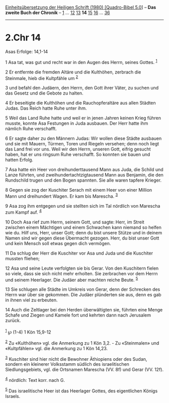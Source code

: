 :PROPERTIES:
:ID:       aa092665-a246-4a61-9185-c30079085c32
:END:
<<navbar>>
[[../index.html][Einheitsübersetzung der Heiligen Schrift (1980)
[Quadro-Bibel 5.0]]] -- *Das zweite Buch der Chronik* --
[[file:2.Chr_1.html][1]] ... [[file:2.Chr_12.html][12]]
[[file:2.Chr_13.html][13]] *14* [[file:2.Chr_15.html][15]]
[[file:2.Chr_16.html][16]] ... [[file:2.Chr_36.html][36]]

--------------

* 2.Chr 14
  :PROPERTIES:
  :CUSTOM_ID: chr-14
  :END:

<<verses>>

<<v1>>
**** Asas Erfolge: 14,1-14
     :PROPERTIES:
     :CUSTOM_ID: asas-erfolge-141-14
     :END:
1 Asa tat, was gut und recht war in den Augen des Herrn, seines Gottes.
^{[[#fn1][1]]}

<<v2>>
2 Er entfernte die fremden Altäre und die Kulthöhen, zerbrach die
Steinmale, hieb die Kultpfähle um ^{[[#fn2][2]]}

<<v3>>
3 und befahl den Judäern, den Herrn, den Gott ihrer Väter, zu suchen und
das Gesetz und die Gebote zu halten.

<<v4>>
4 Er beseitigte die Kulthöhen und die Rauchopferaltäre aus allen Städten
Judas. Das Reich hatte Ruhe unter ihm.

<<v5>>
5 Weil das Land Ruhe hatte und weil er in jenen Jahren keinen Krieg
führen musste, konnte Asa Festungen in Juda ausbauen. Der Herr hatte ihm
nämlich Ruhe verschafft.

<<v6>>
6 Er sagte daher zu den Männern Judas: Wir wollen diese Städte ausbauen
und sie mit Mauern, Türmen, Toren und Riegeln versehen; denn noch liegt
das Land frei vor uns. Weil wir den Herrn, unseren Gott, eifrig gesucht
haben, hat er uns ringsum Ruhe verschafft. So konnten sie bauen und
hatten Erfolg.

<<v7>>
7 Asa hatte ein Heer von dreihunderttausend Mann aus Juda, die Schild
und Lanze führten, und zweihundertachtzigtausend Mann aus Benjamin, die
den Rundschild trugen und den Bogen spannten. Sie alle waren tapfere
Krieger.

<<v8>>
8 Gegen sie zog der Kuschiter Serach mit einem Heer von einer Million
Mann und dreihundert Wagen. Er kam bis Marescha. ^{[[#fn3][3]]}

<<v9>>
9 Asa zog ihm entgegen und sie stellten sich im Tal nördlich von
Marescha zum Kampf auf. ^{[[#fn4][4]]}

<<v10>>
10 Doch Asa rief zum Herrn, seinem Gott, und sagte: Herr, im Streit
zwischen einem Mächtigen und einem Schwachen kann niemand so helfen wie
du. Hilf uns, Herr, unser Gott; denn du bist unsere Stütze und in deinem
Namen sind wir gegen diese Übermacht gezogen. Herr, du bist unser Gott
und kein Mensch soll etwas gegen dich vermögen.

<<v11>>
11 Da schlug der Herr die Kuschiter vor Asa und Juda und die Kuschiter
mussten fliehen;

<<v12>>
12 Asa und seine Leute verfolgten sie bis Gerar. Von den Kuschitern
fielen so viele, dass sie sich nicht mehr erholten. Sie zerbrachen vor
dem Herrn und seinem Heerlager. Die Judäer aber machten reiche Beute.
^{[[#fn5][5]]}

<<v13>>
13 Sie schlugen alle Städte im Umkreis von Gerar, denn der Schrecken des
Herrn war über sie gekommen. Die Judäer plünderten sie aus, denn es gab
in ihnen viel zu erbeuten.

<<v14>>
14 Auch die Zeltlager bei den Herden überwältigten sie, führten eine
Menge Schafe und Ziegen und Kamele fort und kehrten dann nach Jerusalem
zurück.\\
\\

^{[[#fnm1][1]]} ℘ (1-4) 1 Kön 15,9-12

^{[[#fnm2][2]]} Zu «Kulthöhen» vgl. die Anmerkung zu 1 Kön 3,2. - Zu
«Steinmalen» und «Kultpfählen» vgl. die Anmerkung zu 1 Kön 14,23.

^{[[#fnm3][3]]} Kuschiter sind hier nicht die Bewohner Äthiopiens oder
des Sudan, sondern ein kleinerer Volksstamm südlich des israelitischen
Siedlungsgebiets, vgl. die Ortsnamen Marescha (VV. 8f) und Gerar (VV.
12f).

^{[[#fnm4][4]]} nördlich: Text korr. nach G.

^{[[#fnm5][5]]} Das israelitische Heer ist das Heerlager Gottes, des
eigentlichen Königs Israels.
